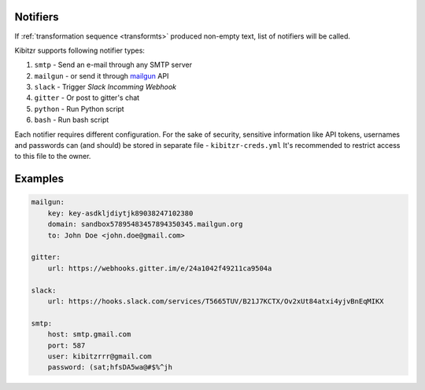 .. notifiers::

Notifiers
=========

If :ref:`transformation sequence <transformts>` produced non-empty text,
list of notifiers will be called.

Kibitzr supports following notifier types:

1. ``smtp`` - Send an e-mail through any SMTP server
2. ``mailgun`` - or send it through mailgun_ API
3. ``slack`` - Trigger `Slack Incomming Webhook`
4. ``gitter`` - Or post to gitter's chat
5. ``python`` - Run Python script
6. ``bash`` - Run bash script

Each notifier requires different configuration.
For the sake of security, sensitive information
like API tokens, usernames and passwords can (and should)
be stored in separate file - ``kibitzr-creds.yml``
It's recommended to restrict access to this file to the owner.

.. _mailgun: https://www.mailgun.com/
.. _Slack Incomming Webhook: https://api.slack.com/incoming-webhooks


Examples
========

.. code:: yaml

    mailgun:
        key: key-asdkljdiytjk89038247102380
        domain: sandbox57895483457894350345.mailgun.org
        to: John Doe <john.doe@gmail.com>

    gitter:
        url: https://webhooks.gitter.im/e/24a1042f49211ca9504a

    slack:
        url: https://hooks.slack.com/services/T5665TUV/B21J7KCTX/Ov2xUt84atxi4yjvBnEqMIKX

    smtp:
        host: smtp.gmail.com
        port: 587
        user: kibitzrrr@gmail.com
        password: (sat;hfsDA5wa@#$%^jh
